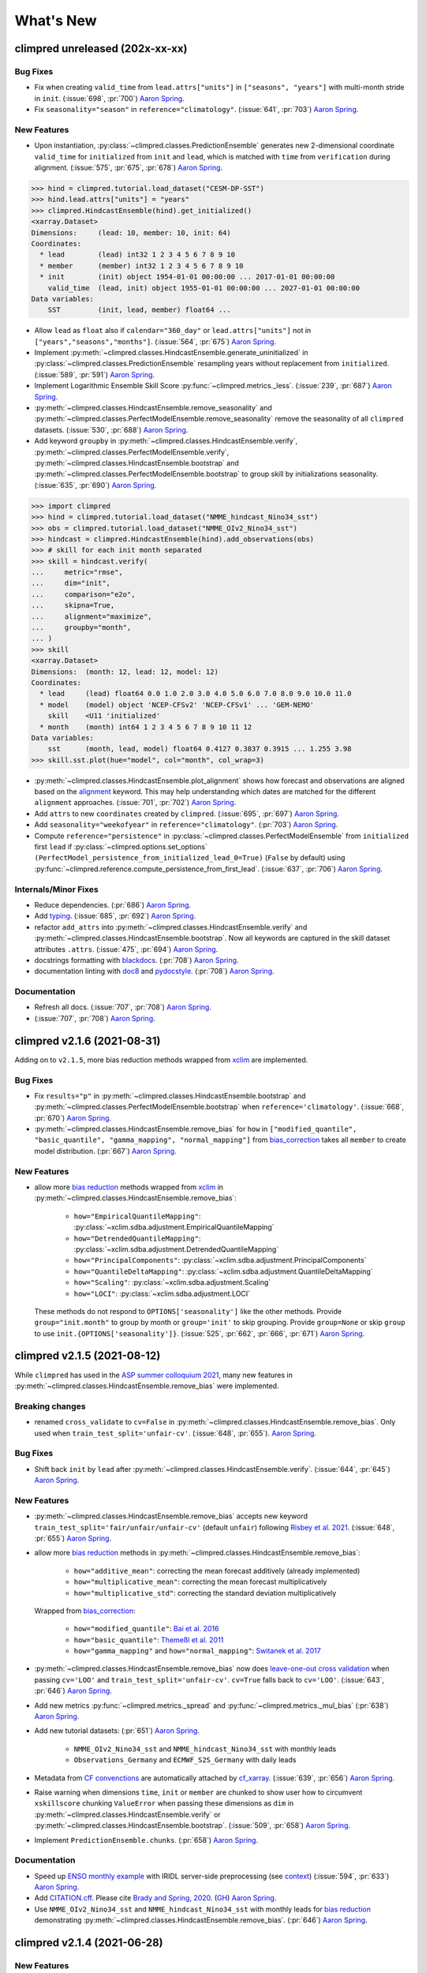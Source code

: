 ==========
What's New
==========


.. ipython:: python
    :suppress:

    import climpred
    from climpred import HindcastEnsemble
    import matplotlib as mpl

    mpl.rcdefaults()
    mpl.use("Agg")
    # cut border when saving (for maps)
    mpl.rcParams["savefig.bbox"] = "tight"


climpred unreleased (202x-xx-xx)
================================

Bug Fixes
---------
- Fix when creating ``valid_time`` from ``lead.attrs["units"]`` in
  ``["seasons", "years"]`` with multi-month stride in ``init``.
  (:issue:`698`, :pr:`700`) `Aaron Spring`_.
- Fix ``seasonality="season"`` in ``reference="climatology"``.
  (:issue:`641`, :pr:`703`) `Aaron Spring`_.

New Features
------------
- Upon instantiation, :py:class:`~climpred.classes.PredictionEnsemble` generates new
  2-dimensional coordinate ``valid_time`` for ``initialized`` from ``init`` and
  ``lead``, which is matched with ``time`` from ``verification`` during alignment.
  (:issue:`575`, :pr:`675`, :pr:`678`) `Aaron Spring`_.

.. :: python

>>> hind = climpred.tutorial.load_dataset("CESM-DP-SST")
>>> hind.lead.attrs["units"] = "years"
>>> climpred.HindcastEnsemble(hind).get_initialized()
<xarray.Dataset>
Dimensions:     (lead: 10, member: 10, init: 64)
Coordinates:
  * lead        (lead) int32 1 2 3 4 5 6 7 8 9 10
  * member      (member) int32 1 2 3 4 5 6 7 8 9 10
  * init        (init) object 1954-01-01 00:00:00 ... 2017-01-01 00:00:00
    valid_time  (lead, init) object 1955-01-01 00:00:00 ... 2027-01-01 00:00:00
Data variables:
    SST         (init, lead, member) float64 ...

- Allow ``lead`` as ``float`` also if ``calendar="360_day"`` or ``lead.attrs["units"]``
  not in ``["years","seasons","months"]``. (:issue:`564`, :pr:`675`) `Aaron Spring`_.
- Implement :py:meth:`~climpred.classes.HindcastEnsemble.generate_uninitialized` in
  :py:class:`~climpred.classes.PredictionEnsemble` resampling years without replacement
  from ``initialized``. (:issue:`589`, :pr:`591`) `Aaron Spring`_.
- Implement Logarithmic Ensemble Skill Score :py:func:`~climpred.metrics._less`.
  (:issue:`239`, :pr:`687`) `Aaron Spring`_.
- :py:meth:`~climpred.classes.HindcastEnsemble.remove_seasonality` and
  :py:meth:`~climpred.classes.PerfectModelEnsemble.remove_seasonality` remove the
  seasonality of all ``climpred`` datasets. (:issue:`530`, :pr:`688`) `Aaron Spring`_.
- Add keyword ``groupby`` in :py:meth:`~climpred.classes.HindcastEnsemble.verify`,
  :py:meth:`~climpred.classes.PerfectModelEnsemble.verify`,
  :py:meth:`~climpred.classes.HindcastEnsemble.bootstrap` and
  :py:meth:`~climpred.classes.PerfectModelEnsemble.bootstrap` to group skill by
  initializations seasonality. (:issue:`635`, :pr:`690`) `Aaron Spring`_.


.. :: python

>>> import climpred
>>> hind = climpred.tutorial.load_dataset("NMME_hindcast_Nino34_sst")
>>> obs = climpred.tutorial.load_dataset("NMME_OIv2_Nino34_sst")
>>> hindcast = climpred.HindcastEnsemble(hind).add_observations(obs)
>>> # skill for each init month separated
>>> skill = hindcast.verify(
...     metric="rmse",
...     dim="init",
...     comparison="e2o",
...     skipna=True,
...     alignment="maximize",
...     groupby="month",
... )
>>> skill
<xarray.Dataset>
Dimensions:  (month: 12, lead: 12, model: 12)
Coordinates:
  * lead     (lead) float64 0.0 1.0 2.0 3.0 4.0 5.0 6.0 7.0 8.0 9.0 10.0 11.0
  * model    (model) object 'NCEP-CFSv2' 'NCEP-CFSv1' ... 'GEM-NEMO'
    skill    <U11 'initialized'
  * month    (month) int64 1 2 3 4 5 6 7 8 9 10 11 12
Data variables:
    sst      (month, lead, model) float64 0.4127 0.3837 0.3915 ... 1.255 3.98
>>> skill.sst.plot(hue="model", col="month", col_wrap=3)

- :py:meth:`~climpred.classes.HindcastEnsemble.plot_alignment` shows how forecast and
  observations are aligned based on the `alignment <alignment.html>`_ keyword.
  This may help understanding which dates are matched for the different ``alignment``
  approaches. (:issue:`701`, :pr:`702`) `Aaron Spring`_.

  .. ipython:: python
      :okwarning:

      from climpred.tutorial import load_dataset

      hindcast = climpred.HindcastEnsemble(
          load_dataset("CESM-DP-SST")
      ).add_observations(load_dataset("ERSST"))
      @savefig plotting_MEOW.png width=100%
      hindcast.plot_alignment(edgecolor="w")

- Add ``attrs`` to new ``coordinates`` created by ``climpred``.
  (:issue:`695`, :pr:`697`) `Aaron Spring`_.
- Add ``seasonality="weekofyear"`` in ``reference="climatology"``.
  (:pr:`703`) `Aaron Spring`_.
- Compute ``reference="persistence"`` in
  :py:class:`~climpred.classes.PerfectModelEnsemble` from ``initialized`` first ``lead``
  if :py:class:`~climpred.options.set_options`
  ``(PerfectModel_persistence_from_initialized_lead_0=True)`` (``False`` by default)
  using :py:func:`~climpred.reference.compute_persistence_from_first_lead`.
  (:issue:`637`, :pr:`706`) `Aaron Spring`_.


Internals/Minor Fixes
---------------------
- Reduce dependencies. (:pr:`686`) `Aaron Spring`_.
- Add `typing <https://docs.python.org/3/library/typing.html>`_.
  (:issue:`685`, :pr:`692`) `Aaron Spring`_.
- refactor ``add_attrs`` into :py:meth:`~climpred.classes.HindcastEnsemble.verify` and
  :py:meth:`~climpred.classes.HindcastEnsemble.bootstrap`. Now all keywords are
  captured in the skill dataset attributes ``.attrs``.
  (:issue:`475`, :pr:`694`) `Aaron Spring`_.
- docstrings formatting with `blackdocs <https://github.com/keewis/blackdoc>`_.
  (:pr:`708`) `Aaron Spring`_.
- documentation linting with `doc8 <https://github.com/PyCQA/doc8>`_ and
  `pydocstyle <http://www.pydocstyle.org/en/stable/usage.html>`_.
  (:pr:`708`) `Aaron Spring`_.

Documentation
-------------
- Refresh all docs. (:issue:`707`, :pr:`708`) `Aaron Spring`_.
- (:issue:`707`, :pr:`708`) `Aaron Spring`_.


climpred v2.1.6 (2021-08-31)
============================

Adding on to ``v2.1.5``, more bias reduction methods wrapped from
`xclim <https://xclim.readthedocs.io/en/latest/sdba.html>`__
are implemented.

Bug Fixes
---------
- Fix ``results="p"`` in :py:meth:`~climpred.classes.HindcastEnsemble.bootstrap` and
  :py:meth:`~climpred.classes.PerfectModelEnsemble.bootstrap` when
  ``reference='climatology'``.
  (:issue:`668`, :pr:`670`) `Aaron Spring`_.
- :py:meth:`~climpred.classes.HindcastEnsemble.remove_bias` for ``how`` in
  ``["modified_quantile", "basic_quantile", "gamma_mapping", "normal_mapping"]``
  from `bias_correction <https://github.com/pankajkarman/bias_correction>`__
  takes all ``member`` to create model distribution. (:pr:`667`) `Aaron Spring`_.

New Features
------------
- allow more `bias reduction <bias_removal.html>`_ methods wrapped from
  `xclim <https://xclim.readthedocs.io/en/stable/sdba_api.html>`__ in
  :py:meth:`~climpred.classes.HindcastEnsemble.remove_bias`:

    * ``how="EmpiricalQuantileMapping"``:
      :py:class:`~xclim.sdba.adjustment.EmpiricalQuantileMapping`
    * ``how="DetrendedQuantileMapping"``:
      :py:class:`~xclim.sdba.adjustment.DetrendedQuantileMapping`
    * ``how="PrincipalComponents"``:
      :py:class:`~xclim.sdba.adjustment.PrincipalComponents`
    * ``how="QuantileDeltaMapping"``:
      :py:class:`~xclim.sdba.adjustment.QuantileDeltaMapping`
    * ``how="Scaling"``: :py:class:`~xclim.sdba.adjustment.Scaling`
    * ``how="LOCI"``: :py:class:`~xclim.sdba.adjustment.LOCI`

  These methods do not respond to ``OPTIONS['seasonality']`` like the other methods.
  Provide ``group="init.month"`` to group by month or ``group='init'`` to skip grouping.
  Provide ``group=None`` or skip ``group`` to use ``init.{OPTIONS['seasonality']}``.
  (:issue:`525`, :pr:`662`, :pr:`666`, :pr:`671`) `Aaron Spring`_.


climpred v2.1.5 (2021-08-12)
============================

While ``climpred`` has used in the
`ASP summer colloquium 2021 <https://asp.ucar.edu/asp-colloquia>`_,
many new features in :py:meth:`~climpred.classes.HindcastEnsemble.remove_bias` were
implemented.

Breaking changes
----------------
- renamed ``cross_validate`` to ``cv=False`` in
  :py:meth:`~climpred.classes.HindcastEnsemble.remove_bias`.
  Only used when ``train_test_split='unfair-cv'``.
  (:issue:`648`, :pr:`655`). `Aaron Spring`_.

Bug Fixes
---------
- Shift back ``init`` by ``lead`` after
  :py:meth:`~climpred.classes.HindcastEnsemble.verify`.
  (:issue:`644`, :pr:`645`) `Aaron Spring`_.

New Features
------------
- :py:meth:`~climpred.classes.HindcastEnsemble.remove_bias` accepts new keyword
  ``train_test_split='fair/unfair/unfair-cv'`` (default ``unfair``) following
  `Risbey et al. 2021 <http://www.nature.com/articles/s41467-021-23771-z>`_.
  (:issue:`648`, :pr:`655`) `Aaron Spring`_.
- allow more `bias reduction <bias_removal.html>`_ methods in
  :py:meth:`~climpred.classes.HindcastEnsemble.remove_bias`:

    * ``how="additive_mean"``: correcting the mean forecast additively
      (already implemented)
    * ``how="multiplicative_mean"``: correcting the mean forecast multiplicatively
    * ``how="multiplicative_std"``: correcting the standard deviation multiplicatively

  Wrapped from `bias_correction <https://github.com/pankajkarman/bias_correction/blob/master/bias_correction.py>`__:

    * ``how="modified_quantile"``: `Bai et al. 2016 <https://www.sciencedirect.com/science/article/abs/pii/S0034425716302000?via%3Dihub>`_
    * ``how="basic_quantile"``: `Themeßl et al. 2011 <https://rmets.onlinelibrary.wiley.com/doi/pdf/10.1002/joc.2168>`_
    * ``how="gamma_mapping"`` and ``how="normal_mapping"``: `Switanek et al. 2017 <https://www.hydrol-earth-syst-sci.net/21/2649/2017/>`_

- :py:meth:`~climpred.classes.HindcastEnsemble.remove_bias` now does
  `leave-one-out cross validation <https://scikit-learn.org/stable/modules/generated/sklearn.model_selection.LeaveOneOut.html>`_
  when passing ``cv='LOO'`` and ``train_test_split='unfair-cv'``.
  ``cv=True`` falls  back to ``cv='LOO'``. (:issue:`643`, :pr:`646`) `Aaron Spring`_.
- Add new metrics :py:func:`~climpred.metrics._spread` and
  :py:func:`~climpred.metrics._mul_bias` (:pr:`638`) `Aaron Spring`_.
- Add new tutorial datasets: (:pr:`651`) `Aaron Spring`_.

    * ``NMME_OIv2_Nino34_sst`` and ``NMME_hindcast_Nino34_sst`` with monthly leads
    * ``Observations_Germany`` and ``ECMWF_S2S_Germany`` with daily leads

- Metadata from `CF convenctions <http://cfconventions.org/Data/cf-conventions/cf-conventions-1.8/cf-conventions.html>`_
  are automatically attached by
  `cf_xarray <https://cf-xarray.readthedocs.io/en/latest/generated/xarray.DataArray.cf.add_canonical_attributes.html#xarray.DataArray.cf.add_canonical_attributes>`_.
  (:issue:`639`, :pr:`656`) `Aaron Spring`_.
- Raise warning when dimensions ``time``, ``init`` or ``member`` are chunked to show
  user how to circumvent ``xskillscore`` chunking ``ValueError`` when passing these
  dimensions as ``dim`` in :py:meth:`~climpred.classes.HindcastEnsemble.verify` or
  :py:meth:`~climpred.classes.HindcastEnsemble.bootstrap`.
  (:issue:`509`, :pr:`658`) `Aaron Spring`_.
- Implement ``PredictionEnsemble.chunks``. (:pr:`658`) `Aaron Spring`_.


Documentation
-------------
- Speed up `ENSO monthly example <examples/monseas/monthly-enso-subx-example.ipynb>`_
  with IRIDL server-side preprocessing
  (see `context <https://twitter.com/realaaronspring/status/1406980080883150848?s=21>`_)
  (:issue:`594`, :pr:`633`) `Aaron Spring`_.
- Add `CITATION.cff <https://github.com/pangeo-data/climpred/blob/main/CITATION.cff>`_.
  Please cite
  `Brady and Spring, 2020 <https://joss.theoj.org/papers/10.21105/joss.02781>`_.
  (`GH <https://github.com/pangeo-data/climpred/commit/eceb3f46d78c7dd8eb25243b2e0b673ddd78a4b2>`_) `Aaron Spring`_.
- Use ``NMME_OIv2_Nino34_sst`` and ``NMME_hindcast_Nino34_sst`` with monthly leads for
  `bias reduction <bias_removal.html>`_ demonstrating
  :py:meth:`~climpred.classes.HindcastEnsemble.remove_bias`.
  (:pr:`646`) `Aaron Spring`_.


climpred v2.1.4 (2021-06-28)
============================

New Features
------------
- Allow ``hours``, ``minutes`` and ``seconds`` as ``lead.attrs['units']``.
  (:issue:`404`, :pr:`603`) `Aaron Spring`_.
- Allow to set ``seasonality`` via :py:class:`~climpred.options.set_options` to specify
  how to group in ``verify(reference='climatology'`` or in
  :py:meth:`~climpred.classes.HindcastEnsemble.remove_bias`.
  (:issue:`529`, :pr:`593`, :pr:`603`) `Aaron Spring`_.
- Allow ``weekofyear`` via ``datetime`` in
  :py:meth:`~climpred.classes.HindcastEnsemble.remove_bias`, but not yet implemented in
  ``verify(reference='climatology')``. (:issue:`529`, :pr:`603`) `Aaron Spring`_.
- Allow more dimensions in ``initialized`` than in ``observations``. This is particular
  useful if you have forecasts from multiple models (in a ``model`` dimension) and want
  to verify against the same observations.
  (:issue:`129`, :issue:`528`, :pr:`619`) `Aaron Spring`_.
- Automatically rename dimensions to ``CLIMPRED_ENSEMBLE_DIMS``
  [``"init"``, ``"member"``, ``"lead"``] if CF standard_names in coordinate attributes
  match: (:issue:`613`, :pr:`622`) `Aaron Spring`_.

    * ``"init"``: ``"forecast_reference_time"``
    * ``"member"``: ``"realization"``
    * ``"lead"``: ``"forecast_period"``
- If ``lead`` coordinate is ``pd.Timedelta``,
  :py:class:`~climpred.classes.PredictionEnsemble` converts ``lead`` coordinate upon
  instantiation to integer ``lead`` and corresponding ``lead.attrs["units"]``.
  (:issue:`606`, :pr:`627`) `Aaron Spring`_.
- Require ``xskillscore >= 0.0.20``.
  :py:func:`~climpred.metrics._rps` now works with different ``category_edges``
  for observations and forecasts, see
  `daily ECMWF example <examples/subseasonal/daily-S2S-ECMWF.html#biweekly-aggregates>`_.
  (:issue:`629`, :pr:`630`) `Aaron Spring`_.
- Set options ``warn_for_failed_PredictionEnsemble_xr_call``,
  ``warn_for_rename_to_climpred_dims``, ``warn_for_init_coords_int_to_annual``,
  ``climpred_warnings`` via :py:class:`~climpred.options.set_options`.
  (:issue:`628`, :pr:`631`) `Aaron Spring`_.
- :py:class:`~climpred.classes.PredictionEnsemble` acts like
  :py:class:`~xarray.Dataset` and understands ``data_vars``, ``dims``, ``sizes``,
  ``coords``, ``nbytes``, ``equals``, ``identical``, ``__iter__``, ``__len__``,
  ``__contains__``, ``__delitem__``. (:issue:`568`, :pr:`632`) `Aaron Spring`_.


Documentation
-------------
- Add `documentation page about publicly available initialized datasets and
  corresponding `climpred` examples <initialized-datasets.html>`_.
  (:issue:`510`, :issue:`561`, :pr:`600`) `Aaron Spring`_.
- Add `GEFS example <examples/NWP/NWP_GEFS_6h_forecasts.html>`_ for numerical weather
  prediction. (:issue:`602`, :pr:`603`) `Aaron Spring`_.
- Add subseasonal `daily ECMWF example <examples/subseasonal/daily-S2S-ECMWF.html>`__
  using `climetlab <https://github.com/ecmwf-lab/climetlab-s2s-ai-challenge>`_ to access
  hindcasts from ECMWF cloud.  (:issue:`587`, :pr:`603`) `Aaron Spring`_.
- Add subseasonal `daily S2S example <examples/subseasonal/daily-S2S-IRIDL.html>`_
  accessing `S2S <http://s2sprediction.net/>`_ output on
  `IRIDL <https://iridl.ldeo.columbia.edu/SOURCES/.ECMWF/.S2S/>`_ with a cookie and
  working with "on-the-fly" reforecasts with ``hdate`` dimension.
  (:issue:`588`, :pr:`593`) `Aaron Spring`_.
- Added example `climpred on GPU <examples/misc/climpred_gpu.ipynb>`_. Running
  :py:meth:`~climpred.classes.PerfectModelEnsemble.verify` on GPU with `cupy-xarray
  <https://github.com/xarray-contrib/cupy-xarray>`_ finishes 10x faster.
  (:issue:`592`, :pr:`607`) `Aaron Spring`_.
- How to work with biweekly aggregates in ``climpred``, see
  `daily ECMWF example <examples/subseasonal/daily-S2S-ECMWF.html#biweekly-aggregates>`__.
  (:issue:`625`, :pr:`630`) `Aaron Spring`_.


Internals/Minor Fixes
---------------------
- Add weekly upstream CI, which raises issues for failures. Adapted from ``xarray``.
  Manually trigger by ``git commit -m '[test-upstream]'``. Skip climpred_testing CI by
  ``git commit -m '[skip-ci]'``
  (:issue:`518`, :pr:`596`) `Aaron Spring`_.


climpred v2.1.3 (2021-03-23)
============================

Breaking changes
----------------

New Features
------------
- :py:meth:`~climpred.classes.HindcastEnsemble.verify`,
  :py:meth:`~climpred.classes.PerfectModelEnsemble.verify`,
  :py:meth:`~climpred.classes.HindcastEnsemble.bootstrap` and
  :py:meth:`~climpred.classes.PerfectModelEnsemble.bootstrap`
  accept reference ``climatology``. Furthermore, reference ``persistence`` also allows
  probabilistic metrics (:issue:`202`, :issue:`565`, :pr:`566`) `Aaron Spring`_.
- Added new metric  :py:class:`~climpred.metrics._roc` Receiver Operating
  Characteristic as ``metric='roc'``. (:pr:`566`) `Aaron Spring`_.

Bug fixes
---------
- :py:meth:`~climpred.classes.HindcastEnsemble.verify` and
  :py:meth:`~climpred.classes.HindcastEnsemble.bootstrap` accept ``dim`` as ``list``,
  ``set``, ``tuple`` or ``str`` (:issue:`519`, :pr:`558`) `Aaron Spring`_.
- :py:meth:`~climpred.classes.PredictionEnsemble.map` now does not fail silently when
  applying a function to all ``xr.Datasets`` of
  :py:class:`~climpred.classes.PredictionEnsemble`. Instead, ``UserWarning``s are
  raised. Furthermore, ``PredictionEnsemble.map(func, *args, **kwargs)``
  applies only function to Datasets with matching dims if ``dim="dim0_or_dim1"`` is
  passed as ``**kwargs``. (:issue:`417`, :issue:`437`, :pr:`552`) `Aaron Spring`_.
- :py:class:`~climpred.metrics._rpc` was fixed in ``xskillscore>=0.0.19`` and hence is
  not falsely limited to 1 anymore (:issue:`562`, :pr:`566`) `Aaron Spring`_.

Internals/Minor Fixes
---------------------
- Docstrings are now tested in GitHub actions continuous integration.
  (:issue:`545`, :pr:`560`) `Aaron Spring`_.
- Github actions now cancels previous commits, instead of running the full
  testing suite on every single commit. (:pr:`560`) `Aaron Spring`_.
- :py:meth:`~climpred.classes.PerfectModelEnsemble.verify` does not add
  climpred attributes to skill by default anymore.
  (:pr:`560`) `Aaron Spring`_.
- Drop ``python==3.6`` support. (:pr:`573`) `Aaron Spring`_.
- Notebooks are now linted with
  `nb_black <https://github.com/dnanhkhoa/nb_black>`_ using
  ``%load_ext nb_black`` or ``%load_ext lab_black`` for
  `Jupyter <https://jupyter.org>`_ notebooks and
  `Jupyter <https://jupyter.org>`_ lab.
  (:issue:`526`, :pr:`572`) `Aaron Spring`_.
- Reduce dependencies to install climpred.
  (:issue:`454`, :pr:`572`) `Aaron Spring`_.
- Examples from documentation available via `Binder <https://mybinder.org/v2/gh/pangeo-data/climpred/master?urlpath=lab%2Ftree%2Fdocs%2Fsource%2Fquick-start.ipynb>`_.
  Find further examples in the ``examples`` folder.
  (:issue:`549`, :pr:`578`) `Aaron Spring`_.
- Rename branch ``master`` to ``main``. (:pr:`579`) `Aaron Spring`_.


climpred v2.1.2 (2021-01-22)
============================

This release is the fixed version for our Journal of Open Source Software (JOSS)
article about ``climpred``, see `review
<https://github.com/openjournals/joss-reviews/issues/2781>`_.

New Features
------------
- Function to calculate predictability horizon
  :py:func:`~climpred.predictability_horizon.predictability_horizon` based on condition.
  (:issue:`46`, :pr:`521`) `Aaron Spring`_.

Bug fixes
---------
- :py:meth:`~climpred.classes.PredictionEnsemble.smooth` now carries ``lead.attrs``
  (:issue:`527`, pr:`521`) `Aaron Spring`_.
- :py:meth:`~climpred.classes.PerfectModelEnsemble.verify` now works with ``references``
  also for geospatial inputs, which returned ``NaN`` before.
  (:issue:`522`, pr:`521`) `Aaron Spring`_.
- :py:meth:`~climpred.classes.PredictionEnsemble.plot` now shifts composite lead
  frequencies like ``days``, ``pentads``, ``seasons`` correctly.
  (:issue:`532`, :pr:`533`) `Aaron Spring`_.
- Adapt to ``xesmf>=0.5.2`` for spatial xesmf smoothing. (:issue:`543`, :pr:`548`)
  `Aaron Spring`_.
- :py:meth:`~climpred.classes.HindcastEnsemble.remove_bias` now carries attributes.
  (:issue:`531`, :pr:`551`) `Aaron Spring`_.


climpred v2.1.1 (2020-10-13)
============================

Breaking changes
----------------

This version introduces a lot of breaking changes. We are trying to overhaul
``climpred`` to have an intuitive API that also forces users to think about methodology
choices when running functions. The main breaking changes we introduced are for
:py:meth:`~climpred.classes.HindcastEnsemble.verify` and
:py:meth:`~climpred.classes.PerfectModelEnsemble.verify`. Now, instead of assuming
defaults for most keywords, we require the user to define ``metric``, ``comparison``,
``dim``, and ``alignment`` (for hindcast systems). We also require users to designate
the number of ``iterations`` for bootstrapping.

- User now has to designate number of iterations with ``iterations=...`` in
  :py:meth:`~climpred.classes.HindcastEnsemble.bootstrap` (:issue:`384`, :pr:`436`)
  `Aaron Spring`_ and `Riley X. Brady`_.
- Make ``metric``, ``comparison``, ``dim``, and ``alignment`` required (previous default
  ``None``) arguments for :py:meth:`~climpred.classes.HindcastEnsemble.verify`
  (:issue:`384`, :pr:`436`) `Aaron Spring`_ and `Riley X. Brady`_.
- Metric :py:class:`~climpred.metrics._brier_score` and
  :py:func:`~climpred.metrics._threshold_brier_score` now requires callable keyword
  argument ``logical`` instead of ``func`` (:pr:`388`) `Aaron Spring`_.
- :py:meth:`~climpred.classes.HindcastEnsemble.verify` does not correct ``dim``
  automatically to ``member`` for probabilistic metrics.
  (:issue:`282`, :pr:`407`) `Aaron Spring`_.
- Users can no longer add multiple observations to
  :py:class:`~climpred.classes.HindcastEnsemble`. This will make current and future
  development much easier on maintainers (:issue:`429`, :pr:`453`) `Riley X. Brady`_.
- Standardize the names of the output coordinates for
  :py:meth:`~climpred.classes.PredictionEnsemble.verify` and
  :py:meth:`~climpred.classes.PredictionEnsemble.bootstrap` to ``initialized``,
  ``uninitialized``, and ``persistence``. ``initialized`` showcases the metric result
  after comparing the initialized ensemble to the verification data; ``uninitialized``
  when comparing the uninitialized (historical) ensemble to the verification data;
  ``persistence`` is the evaluation of the persistence forecast
  (:issue:`460`, :pr:`478`, :issue:`476`, :pr:`480`) `Aaron Spring`_.
- ``reference`` keyword in :py:meth:`~climpred.classes.HindcastEnsemble.verify` should
  be choosen from [``uninitialized``, ``persistence``]. ``historical`` no longer works.
  (:issue:`460`, :pr:`478`, :issue:`476`, :pr:`480`) `Aaron Spring`_.
- :py:meth:`~climpred.classes.HindcastEnsemble.verify` returns no ``skill`` dimension
  if ``reference=None``  (:pr:`480`) `Aaron Spring`_.
- ``comparison`` is not applied to uninitialized skill in
  :py:meth:`~climpred.classes.HindcastEnsemble.bootstrap`.
  (:issue:`352`, :pr:`418`) `Aaron Spring`_.

New Features
------------

This release is accompanied by a bunch of new features. Math operations can now be used
with our :py:class:`~climpred.classes.PredictionEnsemble` objects and their variables
can be sub-selected. Users can now quick plot time series forecasts with these objects.
Bootstrapping is available for :py:class:`~climpred.classes.HindcastEnsemble`. Spatial
dimensions can be passed to metrics to do things like pattern correlation. New metrics
have been implemented based on Contingency tables. We now include an early version
of bias removal for :py:class:`~climpred.classes.HindcastEnsemble`.

- Use math operations like ``+-*/`` with :py:class:`~climpred.classes.HindcastEnsemble`
  and :py:class:`~climpred.classes.PerfectModelEnsemble`. See
  `demo <prediction-ensemble-object.html>`_
  Arithmetic-Operations-with-PredictionEnsemble-Objects. (:pr:`377`) `Aaron Spring`_.
- Subselect data variables from :py:class:`~climpred.classes.PerfectModelEnsemble` as
  from :py:class:`~xarray.Dataset`:
  ``PredictionEnsemble[["var1", "var3"]]`` (:pr:`409`) `Aaron Spring`_.
- Plot all datasets in :py:class:`~climpred.classes.HindcastEnsemble` or
  :py:class:`~climpred.classes.PerfectModelEnsemble` by
  :py:meth:`~climpred.classes.PredictionEnsemble.plot` if no other spatial dimensions
  are present. (:pr:`383`) `Aaron Spring`_.
- Bootstrapping now available for :py:class:`~climpred.classes.HindcastEnsemble` as
  :py:meth:`~climpred.classes.HindcastEnsemble.bootstrap`, which is analogous to
  the :py:class:`~climpred.classes.PerfectModelEnsemble` method.
  (:issue:`257`, :pr:`418`) `Aaron Spring`_.
- :py:meth:`~climpred.classes.HindcastEnsemble.verify` allows all dimensions from
  ``initialized`` ensemble as ``dim``. This allows e.g. spatial dimensions to be used
  for pattern correlation. Make sure to use ``skipna=True`` when using spatial
  dimensions and output has NaNs (in the case of land, for instance).
  (:issue:`282`, :pr:`407`) `Aaron Spring`_.
- Allow binary forecasts at when calling
  :py:meth:`~climpred.classes.HindcastEnsemble.verify`,
  rather than needing to supply binary results beforehand. In other words,
  ``hindcast.verify(metric='bs', comparison='m2o', dim='member', logical=logical)``
  is now the same as
  ``hindcast.map(logical).verify(metric='brier_score', comparison='m2o', dim='member'``.
  (:pr:`431`) `Aaron Spring`_.
- Check ``calendar`` types when using
  :py:meth:`~climpred.classes.HindcastEnsemble.add_observations`,
  :py:meth:`~climpred.classes.HindcastEnsemble.add_uninitialized`,
  :py:meth:`~climpred.classes.PerfectModelEnsemble.add_control` to ensure that the
  verification data calendars match that of the initialized ensemble.
  (:issue:`300`, :pr:`452`, :issue:`422`, :pr:`462`)
  `Riley X. Brady`_ and `Aaron Spring`_.
- Implement new metrics which have been ported over from
  https://github.com/csiro-dcfp/doppyo/ to ``xskillscore`` by `Dougie Squire`_.
  (:pr:`439`, :pr:`456`) `Aaron Spring`_

    * rank histogram :py:func:`~climpred.metrics._rank_histogram`
    * discrimination :py:func:`~climpred.metrics._discrimination`
    * reliability :py:func:`~climpred.metrics._reliability`
    * ranked probability score :py:func:`~climpred.metrics._rps`
    * contingency table and related scores :py:func:`~climpred.metrics._contingency`

- Perfect Model :py:meth:`~climpred.classes.PerfectModelEnsemble.verify`
  no longer requires ``control`` in :py:class:`~climpred.classes.PerfectModelEnsemble`.
  It is only required when ``reference=['persistence']``. (:pr:`461`) `Aaron Spring`_.
- Implemented bias removal
  :py:class:`~climpred.classes.HindcastEnsemble.remove_bias`.
  ``remove_bias(how='mean')`` removes the mean bias of initialized hindcasts with
  respect to observations. See `example <bias_removal.html>`__.
  (:pr:`389`, :pr:`443`, :pr:`459`) `Aaron Spring`_ and `Riley X. Brady`_.

Deprecated
----------

- ``spatial_smoothing_xrcoarsen`` no longer used for spatial smoothing.
  (:pr:`391`) `Aaron Spring`_.
- ``compute_metric``, ``compute_uninitialized`` and ``compute_persistence`` no longer
  in use for :py:class:`~climpred.classes.PerfectModelEnsemble` in favor of
  :py:meth:`~climpred.classes.PerfectModelEnsemble.verify` with the ``reference``
  keyword instead.
  (:pr:`436`, :issue:`468`, :pr:`472`) `Aaron Spring`_ and `Riley X. Brady`_.
- ``'historical'`` no longer a valid choice for ``reference``. Use ``'uninitialized'``
  instead. (:pr:`478`) `Aaron Spring`_.

Bug Fixes
---------

- :py:meth:`~climpred.classes.PredictionEnsemble.verify` and
  :py:meth:`~climpred.classes.PredictionEnsemble.bootstrap` now accept
  ``metric_kwargs``. (:pr:`387`) `Aaron Spring`_.
- :py:meth:`~climpred.classes.PerfectModelEnsemble.verify` now accepts
  ``'uninitialized'`` as a reference. (:pr:`395`) `Riley X. Brady`_.
- Spatial and temporal smoothing :py:meth:`~climpred.classes.PredictionEnsemble.smooth`
  now work as expected and rename time dimensions after
  :py:meth:`~climpred.classes.PredictionEnsembleEnsemble.verify`.
  (:pr:`391`) `Aaron Spring`_.
- ``PredictionEnsemble.verify(comparison='m2o', references=['uninitialized',
  'persistence']`` does not fail anymore. (:issue:`385`, :pr:`400`) `Aaron Spring`_.
- Remove bias using ``dayofyear`` in
  :py:meth:`~climpred.classes.HindcastEnsemble.reduce_bias`.
  (:pr:`443`) `Aaron Spring`_.
- ``climpred`` works with ``dask=>2.28``. (:issue:`479`, :pr:`482`) `Aaron Spring`_.

Documentation
-------------
- Updates ``climpred`` tagline to "Verification of weather and climate forecasts."
  (:pr:`420`) `Riley X. Brady`_.
- Adds section on how to use arithmetic with
  :py:class:`~climpred.classes.HindcastEnsemble`.
  (:pr:`378`) `Riley X. Brady`_.
- Add docs section for similar open-source forecasting packages.
  (:pr:`432`) `Riley X. Brady`_.
- Add all metrics to main API in addition to metrics page.
  (:pr:`438`) `Riley X. Brady`_.
- Add page on bias removal `Aaron Spring`_.

Internals/Minor Fixes
---------------------
- :py:meth:`~climpred.classes.PredictionEnsemble.verify` replaces deprecated
  ``PerfectModelEnsemble.compute_metric()`` and accepts ``reference`` as keyword.
  (:pr:`387`) `Aaron Spring`_.
- Cleared out unnecessary statistics functions from ``climpred`` and migrated them to
  ``esmtools``. Add ``esmtools`` as a required package. (:pr:`395`) `Riley X. Brady`_.
- Remove fixed pandas dependency from ``pandas=0.25`` to stable ``pandas``.
  (:issue:`402`, :pr:`403`) `Aaron Spring`_.
- ``dim`` is expected to be a list of strings in
  :py:func:`~climpred.prediction.compute_perfect_model` and
  :py:func:`~climpred.prediction.compute_hindcast`.
  (:issue:`282`, :pr:`407`) `Aaron Spring`_.
- Update ``cartopy`` requirement to 0.0.18 or greater to release lock on
  ``matplotlib`` version. Update ``xskillscore`` requirement to 0.0.18 to
  cooperate with new ``xarray`` version. (:pr:`451`, :pr:`449`)
  `Riley X. Brady`_
- Switch from Travis CI and Coveralls to Github Actions and CodeCov.
  (:pr:`471`) `Riley X. Brady`_
- Assertion functions added for :py:class:`~climpred.classes.PerfectModelEnsemble`:
  :py:func:`~climpred.testing.assert_PredictionEnsemble`. (:pr:`391`) `Aaron Spring`_.
- Test all metrics against synthetic data. (:pr:`388`) `Aaron Spring`_.


climpred v2.1.0 (2020-06-08)
============================

Breaking Changes
----------------

- Keyword ``bootstrap`` has been replaced with ``iterations``. We feel that this more
  accurately describes the argument, since "bootstrap" is really the process as a whole.
  (:pr:`354`) `Aaron Spring`_.

New Features
------------

- :py:class:`~climpred.classes.HindcastEnsemble` and
  :py:class:`~climpred.classes.PerfectModelEnsemble` now use an HTML representation,
  following the more recent versions of ``xarray``. (:pr:`371`) `Aaron Spring`_.
- ``HindcastEnsemble.verify()`` now takes ``reference=...`` keyword. Current options are
  ``'persistence'`` for a persistence forecast of the observations and
  ``'uninitialized'`` for an uninitialized/historical reference, such as an
  uninitialized/forced run. (:pr:`341`) `Riley X. Brady`_.
- We now only enforce a union of the initialization dates with observations if
  ``reference='persistence'`` for :py:class:`~climpred.classes.HindcastEnsemble`.
  This is to ensure that the same set of initializations is used by the observations to
  construct a persistence forecast. (:pr:`341`) `Riley X. Brady`_.
- :py:func:`~climpred.prediction.compute_perfect_model` now accepts initialization
  (``init``) as ``cftime`` and ``int``. ``cftime`` is now implemented into the
  bootstrap uninitialized functions for the perfect model configuration.
  (:pr:`332`) `Aaron Spring`_.
- New explicit keywords in bootstrap functions for ``resampling_dim`` and
  ``reference_compute`` (:pr:`320`) `Aaron Spring`_.
- Logging now included for ``compute_hindcast`` which displays the ``inits`` and
  verification dates used at each lead (:pr:`324`) `Aaron Spring`_,
  (:pr:`338`) `Riley X. Brady`_. See (`logging <alignment.html#Logging>`__).
- New explicit keywords added for ``alignment`` of verification dates and
  initializations. (:pr:`324`) `Aaron Spring`_. See (`alignment <alignment.html>`__)

    * ``'maximize'``: Maximize the degrees of freedom by slicing ``hind`` and
      ``verif`` to a common time frame at each lead. (:pr:`338`) `Riley X. Brady`_.
    * ``'same_inits'``: slice to a common init frame prior to computing
      metric. This philosophy follows the thought that each lead should be
      based on the same set of initializations. (:pr:`328`) `Riley X. Brady`_.
    * ``'same_verifs'``: slice to a common/consistent verification time frame prior
      to computing metric. This philosophy follows the thought that each lead
      should be based on the same set of verification dates. (:pr:`331`)
      `Riley X. Brady`_.

Performance
-----------

The major change for this release is a dramatic speedup in bootstrapping functions, led
by `Aaron Spring`_. We focused on scalability with ``dask`` and found many places we
could compute skill simultaneously over all bootstrapped ensemble members rather than
at each iteration.

- Bootstrapping uninitialized skill in the perfect model framework is now sped up
  significantly for annual lead resolution. (:pr:`332`) `Aaron Spring`_.
- General speedup in :py:func:`~climpred.bootstrap.bootstrap_hindcast` and
  :py:func:`~climpred.bootstrap.bootstrap_perfect_model`: (:pr:`285`) `Aaron Spring`_.

    * Properly implemented handling for lazy results when inputs are chunked.

    * User gets warned when chunking potentially unnecessarily and/or inefficiently.

Bug Fixes
---------
- Alignment options now account for differences in the historical time series if
  ``reference='historical'``. (:pr:`341`) `Riley X. Brady`_.

Internals/Minor Fixes
---------------------
- Added a `Code of Conduct <code_of_conduct.html>`__ (:pr:`285`) `Aaron Spring`_.
- Gather ``pytest.fixture in ``conftest.py``. (:pr:`313`) `Aaron Spring`_.
- Move ``x_METRICS`` and ``COMPARISONS`` to ``metrics.py`` and ``comparisons.py`` in
  order to avoid circular import dependencies. (:pr:`315`) `Aaron Spring`_.
- ``asv`` benchmarks added for :py:class:`~climpred.classes.HindcastEnsemble`
  (:pr:`285`) `Aaron Spring`_.
- Ignore irrelevant warnings in ``pytest`` and mark slow tests
  (:pr:`333`) `Aaron Spring`_.
- Default ``CONCAT_KWARGS`` now in all ``xr.concat`` to speed up bootstrapping.
  (:pr:`330`) `Aaron Spring`_.
- Remove ``member`` coords for ``m2c`` comparison for probabilistic metrics.
  (:pr:`330`) `Aaron Spring`_.
- Refactored :py:func:`~climpred.prediction.compute_hindcast` and
  :py:func:`~climpred.prediction.compute_perfect_model`. (:pr:`330`) `Aaron Spring`_.
- Changed lead0 coordinate modifications to be compliant with ``xarray=0.15.1`` in
  :py:func:`~climpred.reference.compute_persistence`. (:pr:`348`) `Aaron Spring`_.
- Exchanged ``my_quantile`` with ``xr.quantile(skipna=False)``.
  (:pr:`348`) `Aaron Spring`_.
- Remove ``sig`` from
  :py:func:`~climpred.graphics.plot_bootstrapped_skill_over_leadyear`.
  (:pr:`351`) `Aaron Spring`_.
- Require ``xskillscore v0.0.15`` and use their functions for effective sample
  size-based metrics. (:pr: `353`) `Riley X. Brady`_.
- Faster bootstrapping without replacement used in threshold functions of
  ``climpred.stats`` (:pr:`354`) `Aaron Spring`_.
- Require ``cftime v1.1.2``, which modifies their object handling to create 200-400x
  speedups in some basic operations. (:pr:`356`) `Riley X. Brady`_.
- Resample first and then calculate skill in
  :py:func:`~climpred.bootstrap.bootstrap_perfect_model` and
  :py:func:`~climpred.bootstrap.bootstrap_hindcast` (:pr:`355`) `Aaron Spring`_.

Documentation
-------------
- Added demo to setup your own raw model output compliant to ``climpred``
  (:pr:`296`) `Aaron Spring`_. See (`here <examples/misc/setup_your_own_data.html>`__).
- Added demo using ``intake-esm`` with ``climpred``.
  See `demo <examples/misc/setup_your_own_data.html#intake-esm-for-cmorized-output>`__.
  (:pr:`296`) `Aaron Spring`_.
- Added `Verification Alignment <alignment.html>`_ page explaining how initializations
  are selected and aligned with verification data. (:pr:`328`) `Riley X. Brady`_.
  See (`here <alignment.html>`__).


climpred v2.0.0 (2020-01-22)
============================

New Features
------------
- Add support for ``days``, ``pentads``, ``weeks``, ``months``, ``seasons`` for lead
  time resolution. ``climpred`` now requires a ``lead`` attribute "units" to decipher
  what resolution the predictions are at. (:pr:`294`) `Kathy Pegion`_ and
  `Riley X. Brady`_.

.. :: python

    >>> hind = climpred.tutorial.load_dataset("CESM-DP-SST")
    >>> hind.lead.attrs["units"] = "years"

- :py:class:`~climpred.classes.HindcastEnsemble` now has
  :py:meth:`~climpred.classes.HindcastEnsemble.add_observations` and
  :py:meth:`~climpred.classes.HindcastEnsemble.get_observations`
  methods. These are the same as ``.add_reference()`` and ``.get_reference()``, which
  will be deprecated eventually. The name change clears up confusion, since "reference"
  is the appropriate name for a reference forecast, e.g. ``"persistence"``. (:pr:`310`)
  `Riley X. Brady`_.

- :py:class:`~climpred.classes.HindcastEnsemble` now has ``.verify()`` function, which
  duplicates the ``.compute_metric()`` function. We feel that ``.verify()`` is more
  clear and easy to write, and follows the terminology of the field.
  (:pr:`310`) `Riley X. Brady`_.

- ``e2o`` and ``m2o`` are now the preferred keywords for comparing hindcast ensemble
  means and ensemble members to verification data, respectively. (:pr:`310`)
  `Riley X. Brady`_.

Documentation
-------------
- New example pages for subseasonal-to-seasonal prediction using ``climpred``.
  (:pr:`294`) `Kathy Pegion`_

    * Calculate the skill of the MJO index as a function of lead time
      (`link <examples/subseasonal/daily-subx-example.html>`__).

    * Calculate the skill of the MJO index as a function of lead time for weekly data
      (`link <examples/subseasonal/weekly-subx-example.html>`__).

    * Calculate ENSO skill as a function of initial month vs. lead time
      (`link <examples/monseas/monthly-enso-subx-example.html>`__).

    * Calculate Seasonal ENSO skill
      (`link <examples/monseas/seasonal-enso-subx-example.html>`__).

- `Comparisons <comparisons.html>`__ page rewritten for more clarity. (:pr:`310`)
  `Riley X. Brady`_.

Bug Fixes
---------
- Fixed `m2m` broken comparison issue and removed correction.
  (:pr:`290`) `Aaron Spring`_.

Internals/Minor Fixes
---------------------
- Updates to ``xskillscore`` v0.0.12 to get a 30-50% speedup in compute functions that
  rely on metrics from there. (:pr:`309`) `Riley X. Brady`_.
- Stacking dims is handled by ``comparisons``, no need for internal keyword
  ``stack_dims``. Therefore ``comparison`` now takes ``metric`` as argument instead.
  (:pr:`290`) `Aaron Spring`_.
- ``assign_attrs`` now carries `dim` (:pr:`290`) `Aaron Spring`_.
- ``reference`` changed to ``verif`` throughout hindcast compute functions. This is more
  clear, since ``reference`` usually refers to a type of forecast, such as persistence.
  (:pr:`310`) `Riley X. Brady`_.
- ``Comparison`` objects can now have aliases. (:pr:`310`) `Riley X. Brady`_.



climpred v1.2.1 (2020-01-07)
============================

Depreciated
-----------
- ``mad`` no longer a keyword for the median absolute error metric. Users should now
  use ``median_absolute_error``, which is identical to changes in ``xskillscore``
  version 0.0.10. (:pr:`283`) `Riley X. Brady`_
- ``pacc`` no longer a keyword for the p value associated with the Pearson
  product-moment correlation, since it is used by the correlation coefficient.
  (:pr:`283`) `Riley X. Brady`_
- ``msss`` no longer a keyword for the Murphy's MSSS, since it is reserved for the
  standard MSSS. (:pr:`283`) `Riley X. Brady`_

New Features
------------
- Metrics ``pearson_r_eff_p_value`` and ``spearman_r_eff_p_value`` account for
  autocorrelation in computing p values. (:pr:`283`) `Riley X. Brady`_
- Metric ``effective_sample_size`` computes number of independent samples between two
  time series being correlated. (:pr:`283`) `Riley X. Brady`_
- Added keywords for metrics: (:pr:`283`) `Riley X. Brady`_

    * ``'pval'`` for ``pearson_r_p_value``
    * ``['n_eff', 'eff_n']`` for ``effective_sample_size``
    * ``['p_pval_eff', 'pvalue_eff', 'pval_eff']`` for ``pearson_r_eff_p_value``
    * ``['spvalue', 'spval']`` for ``spearman_r_p_value``
    * ``['s_pval_eff', 'spvalue_eff', 'spval_eff']`` for ``spearman_r_eff_p_value``
    * ``'nev'`` for ``nmse``

Internals/Minor Fixes
---------------------
- ``climpred`` now requires ``xarray`` version 0.14.1 so that the ``drop_vars()``
  keyword used in our package does not throw an error. (:pr:`276`) `Riley X. Brady`_
- Update to ``xskillscore`` version 0.0.10 to fix errors in weighted metrics with
  pairwise NaNs. (:pr:`283`) `Riley X. Brady`_
- ``doc8`` added to ``pre-commit`` to have consistent formatting on ``.rst`` files.
  (:pr:`283`) `Riley X. Brady`_
- Remove ``proper`` attribute on ``Metric`` class since it isn't used anywhere.
  (:pr:`283`) `Riley X. Brady`_
- Add testing for effective p values. (:pr:`283`) `Riley X. Brady`_
- Add testing for whether metric aliases are repeated/overwrite each other.
  (:pr:`283`) `Riley X. Brady`_
- ``ppp`` changed to ``msess``, but keywords allow for ``ppp`` and ``msss`` still.
  (:pr:`283`) `Riley X. Brady`_

Documentation
-------------
- Expansion of `metrics documentation <metrics.html>`_ with much more
  detail on how metrics are computed, their keywords, references, min/max/perfect
  scores, etc. (:pr:`283`) `Riley X. Brady`_
- Update `terminology page <terminology.html>`_ with more information on metrics
  terminology. (:pr:`283`) `Riley X. Brady`_


climpred v1.2.0 (2019-12-17)
============================

Depreciated
-----------
- Abbreviation ``pval`` depreciated. Use ``p_pval`` for ``pearson_r_p_value`` instead.
  (:pr:`264`) `Aaron Spring`_.

New Features
------------
- Users can now pass a custom ``metric`` or ``comparison`` to compute functions.
  (:pr:`268`) `Aaron Spring`_.

    * See `user-defined-metrics <metrics.html#user-defined-metrics>`_ and
      `user-defined-comparisons <comparisons.html#user-defined-comparisons>`_.

- New deterministic metrics (see `metrics <metrics.html>`_). (:pr:`264`)
  `Aaron Spring`_.

    * Spearman ranked correlation (spearman_r_)
    * Spearman ranked correlation p-value (spearman_r_p_value_)
    * Mean Absolute Deviation (mad_)
    * Mean Absolute Percent Error (mape_)
    * Symmetric Mean Absolute Percent Error (smape_)

.. _spearman_r: metrics.html#spearman-anomaly-correlation-coefficient-sacc
.. _spearman_r_p_value: metrics.html#spearman-anomaly-correlation-coefficient-sacc
.. _mad: metrics.html#median-absolute-deviation-mad
.. _mape: metrics.html#mean-absolute-percentage-error-mape
.. _smape: metrics.html#symmetric-mean-absolute-percentage-error-smape

- Users can now apply arbitrary ``xarray`` methods to
  :py:class:`~climpred.classes.HindcastEnsemble` and
  :py:class:`~climpred.classes.PerfectModelEnsemble`. (:pr:`243`) `Riley X. Brady`_.

    * See the
      `Prediction Ensemble objects demo page <prediction-ensemble-object.html>`_.

- Add "getter" methods to :py:class:`~climpred.classes.HindcastEnsemble` and
  :py:class:`~climpred.classes.PerfectModelEnsemble` to retrieve ``xarray`` datasets
  from the objects. (:pr:`243`) `Riley X. Brady`_.

.. :: python

>>> hind = climpred.tutorial.load_dataset("CESM-DP-SST")
>>> ref = climpred.tutorial.load_dataset("ERSST")
>>> hindcast = climpred.HindcastEnsemble(hind)
>>> hindcast = hindcast.add_reference(ref, "ERSST")
>>> print(hindcast)
<climpred.HindcastEnsemble>
Initialized Ensemble:
    SST      (init, lead, member) float64 ...
ERSST:
    SST      (time) float32 ...
Uninitialized:
    None
>>> print(hindcast.get_initialized())
<xarray.Dataset>
Dimensions:  (init: 64, lead: 10, member: 10)
Coordinates:
* lead     (lead) int32 1 2 3 4 5 6 7 8 9 10
* member   (member) int32 1 2 3 4 5 6 7 8 9 10
* init     (init) float32 1954.0 1955.0 1956.0 1957.0 ... 2015.0 2016.0 2017.0
Data variables:
    SST      (init, lead, member) float64 ...
>>> print(hindcast.get_reference("ERSST"))
<xarray.Dataset>
Dimensions:  (time: 61)
Coordinates:
* time     (time) int64 1955 1956 1957 1958 1959 ... 2011 2012 2013 2014 2015
Data variables:
    SST      (time) float32 ...

- ``metric_kwargs`` can be passed to :py:class:`~climpred.metrics.Metric`.
  (:pr:`264`) `Aaron Spring`_.

    * See ``metric_kwargs`` under `metrics <metrics.html>`_.

Bug Fixes
---------
- :py:meth:`~climpred.classes.HindcastEnsemble.compute_metric` doesn't drop coordinates
  from the initialized hindcast ensemble anymore. (:pr:`258`) `Aaron Spring`_.
- Metric ``uacc`` does not crash when ``ppp`` negative anymore. (:pr:`264`)
  `Aaron Spring`_.
- Update ``xskillscore`` to version 0.0.9 to fix all-NaN issue with ``pearson_r`` and
  ``pearson_r_p_value`` when there's missing data. (:pr:`269`) `Riley X. Brady`_.

Internals/Minor Fixes
---------------------
- Rewrote :py:func:`~climpred.stats.varweighted_mean_period` based on ``xrft``.
  Changed ``time_dim`` to ``dim``. Function no longer drops coordinates. (:pr:`258`)
  `Aaron Spring`_
- Add ``dim='time'`` in :py:func:`~climpred.stats.dpp`. (:pr:`258`) `Aaron Spring`_
- Comparisons ``m2m``, ``m2e`` rewritten to not stack dims into supervector because
  this is now done in ``xskillscore``. (:pr:`264`) `Aaron Spring`_
- Add ``tqdm`` progress bar to :py:func:`~climpred.bootstrap.bootstrap_compute`.
  (:pr:`244`) `Aaron Spring`_
- Remove inplace behavior for :py:class:`~climpred.classes.HindcastEnsemble` and
  :py:class:`~climpred.classes.PerfectModelEnsemble`. (:pr:`243`) `Riley X. Brady`_

    * See `demo page on prediction ensemble objects <prediction-ensemble-object.html>`_

- Added tests for chunking with ``dask``. (:pr:`258`) `Aaron Spring`_
- Fix test issues with esmpy 8.0 by forcing esmpy 7.1 (:pr:`269`). `Riley X. Brady`_
- Rewrote ``metrics`` and ``comparisons`` as classes to accomodate custom metrics and
  comparisons. (:pr:`268`) `Aaron Spring`_

    * See `user-defined-metrics <metrics.html#user-defined-metrics>`_ and
      `user-defined-comparisons <comparisons.html#user-defined-comparisons>`_.

Documentation
-------------
- Add examples notebook for
  `temporal and spatial smoothing <examples/smoothing.html>`_. (:pr:`244`)
  `Aaron Spring`_
- Add documentation for computing a metric over a
  `specified dimension <comparisons.html#compute-over-dimension>`_.
  (:pr:`244`) `Aaron Spring`_
- Update `API <api.html>`_ to be more organized with individual function/class pages.
  (:pr:`243`) `Riley X. Brady`_.
- Add `page <prediction-ensemble-object.html>`_ describing the
  :py:class:`~climpred.classes.HindcastEnsemble` and
  :py:class:`~climpred.classes.PerfectModelEnsemble` objects more clearly.
  (:pr:`243`) `Riley X. Brady`_
- Add page for `publications <publications.html>`_ and
  `helpful links <helpful-links.html>`_. (:pr:`270`) `Riley X. Brady`_.

climpred v1.1.0 (2019-09-23)
============================

Features
--------
- Write information about skill computation to netcdf attributes(:pr:`213`)
  `Aaron Spring`_
- Temporal and spatial smoothing module (:pr:`224`) `Aaron Spring`_
- Add metrics `brier_score`, `threshold_brier_score` and `crpss_es` (:pr:`232`)
  `Aaron Spring`_
- Allow `compute_hindcast` and `compute_perfect_model` to specify which dimension `dim`
  to calculate metric over (:pr:`232`) `Aaron Spring`_

Bug Fixes
---------
- Correct implementation of probabilistic metrics from `xskillscore` in
  `compute_perfect_model`, `bootstrap_perfect_model`, `compute_hindcast` and
  `bootstrap_hindcast`, now requires xskillscore>=0.05 (:pr:`232`) `Aaron Spring`_

Internals/Minor Fixes
---------------------
- Rename .stats.DPP to dpp (:pr:`232`) `Aaron Spring`_
- Add `matplotlib` as a main dependency so that a direct pip installation works
  (:pr:`211`) `Riley X. Brady`_.
- ``climpred`` is now installable from conda-forge (:pr:`212`) `Riley X. Brady`_.
- Fix erroneous descriptions of sample datasets (:pr:`226`) `Riley X. Brady`_.
- Benchmarking time and peak memory of compute functions with `asv` (:pr:`231`)
  `Aaron Spring`_

Documentation
-------------
- Add scope of package to docs for clarity for users and developers. (:pr:`235`)
  `Riley X. Brady`_.

climpred v1.0.1 (2019-07-04)
============================

Bug Fixes
---------
- Accomodate for lead-zero within the ``lead`` dimension (:pr:`196`) `Riley X. Brady`_.
- Fix issue with adding uninitialized ensemble to
  :py:class:`~climpred.classes.HindcastEnsemble` object
  (:pr:`199`) `Riley X. Brady`_.
- Allow ``max_dof`` keyword to be passed to ``compute_metric`` and
  ``compute_persistence`` for :py:class:`~climpred.classes.HindcastEnsemble`.
  (:pr:`199`) `Riley X. Brady`_.

Internals/Minor Fixes
---------------------
- Force ``xskillscore`` version 0.0.4 or higher to avoid ``ImportError``
  (:pr:`204`) `Riley X. Brady`_.
- Change ``max_dfs`` keyword to ``max_dof`` (:pr:`199`) `Riley X. Brady`_.
- Add tests for :py:class:`~climpred.classes.HindcastEnsemble` and
  ``PerfectModelEnsemble``. (:pr:`199`) `Riley X. Brady`_

climpred v1.0.0 (2019-07-03)
============================
``climpred`` v1.0.0 represents the first stable release of the package. It includes
:py:class:`~climpred.classes.HindcastEnsemble` and ``PerfectModelEnsemble`` objects to
perform analysis with.
It offers a suite of deterministic and probabilistic metrics that are optimized to be
run on single time series or grids of data (e.g., lat, lon, and depth). Currently,
``climpred`` only supports annual forecasts.

Features
--------
- Bootstrap prediction skill based on resampling with replacement consistently in
  ``ReferenceEnsemble`` and ``PerfectModelEnsemble``. (:pr:`128`) `Aaron Spring`_
- Consistent bootstrap function for ``climpred.stats`` functions via ``bootstrap_func``
  wrapper. (:pr:`167`) `Aaron Spring`_
- many more metrics: ``_msss_murphy``, ``_less`` and probabilistic ``_crps``,
  ``_crpss`` (:pr:`128`) `Aaron Spring`_

Bug Fixes
---------
- ``compute_uninitialized`` now trims input data to the same time window.
  (:pr:`193`) `Riley X. Brady`_
- ``rm_poly`` now properly interpolates/fills NaNs. (:pr:`192`) `Riley X. Brady`_

Internals/Minor Fixes
---------------------
- The ``climpred`` version can be printed. (:pr:`195`) `Riley X. Brady`_
- Constants are made elegant and pushed to a separate module. (:pr:`184`)
  `Andrew Huang`_
- Checks are consolidated to their own module. (:pr:`173`) `Andrew Huang`_

Documentation
-------------
- Documentation built extensively in multiple PRs.


climpred v0.3 (2019-04-27)
==========================

``climpred`` v0.3 really represents the entire development phase leading up to the
version 1 release. This was done in collaboration between `Riley X. Brady`_,
`Aaron Spring`_, and `Andrew Huang`_. Future releases will have less additions.

Features
--------
- Introduces object-oriented system to ``climpred``, with classes
  ``ReferenceEnsemble`` and ``PerfectModelEnsemble``. (:pr:`86`) `Riley X. Brady`_
- Expands bootstrapping module for perfect-module configurations. (:pr:`78`, :pr:`87`)
  `Aaron Spring`_
- Adds functions for computing Relative Entropy (:pr:`73`) `Aaron Spring`_
- Sets more intelligible dimension expectations for ``climpred``
  (:pr:`98`, :pr:`105`) `Riley X. Brady`_ and `Aaron Spring`_:

    -   ``init``:  initialization dates for the prediction ensemble
    -   ``lead``:  retrospective forecasts from prediction ensemble;
        returned dimension for prediction calculations
    -   ``time``:  time dimension for control runs, references, etc.
    -   ``member``:  ensemble member dimension.
- Updates ``open_dataset`` to display available dataset names when no argument is
  passed. (:pr:`123`) `Riley X. Brady`_
- Change ``ReferenceEnsemble`` to :py:class:`~climpred.classes.HindcastEnsemble`.
  (:pr:`124`) `Riley X. Brady`_
- Add probabilistic metrics to ``climpred``. (:pr:`128`) `Aaron Spring`_
- Consolidate separate perfect-model and hindcast functions into singular functions
  (:pr:`128`) `Aaron Spring`_
- Add option to pass proxy through to ``open_dataset`` for firewalled networks.
  (:pr:`138`) `Riley X. Brady`_

Bug Fixes
---------
- ``xr_rm_poly`` can now operate on Datasets and with multiple variables.
  It also interpolates across NaNs in time series. (:pr:`94`) `Andrew Huang`_
- Travis CI, ``treon``, and ``pytest`` all run for automated testing of new features.
  (:pr:`98`, :pr:`105`, :pr:`106`) `Riley X. Brady`_ and `Aaron Spring`_
- Clean up ``check_xarray`` decorators and make sure that they work. (:pr:`142`)
  `Andrew Huang`_
- Ensures that ``help()`` returns proper docstring even with decorators.
  (:pr:`149`) `Andrew Huang`_
- Fixes bootstrap so p values are correct. (:pr:`170`) `Aaron Spring`_

Internals/Minor Fixes
---------------------
- Adds unit testing for all perfect-model comparisons. (:pr:`107`) `Aaron Spring`_
- Updates CESM-LE uninitialized ensemble sample data to have 34 members.
  (:pr:`113`) `Riley X. Brady`_
- Adds MPI-ESM hindcast, historical, and assimilation sample data.
  (:pr:`119`) `Aaron Spring`_
- Replaces ``check_xarray`` with a decorator for checking that input arguments are
  xarray objects. (:pr:`120`) `Andrew Huang`_
- Add custom exceptions for clearer error reporting. (:pr:`139`) `Riley X. Brady`_
- Remove "xr" prefix from stats module. (:pr:`144`) `Riley X. Brady`_
- Add codecoverage for testing. (:pr:`152`) `Riley X. Brady`_
- Update exception messages for more pretty error reporting. (:pr:`156`) `Andrew Huang`_
- Add ``pre-commit`` and ``flake8``/``black`` check in CI. (:pr:`163`) `Riley X. Brady`_
- Change ``loadutils`` module to ``tutorial`` and ``open_dataset`` to
  ``load_dataset``. (:pr:`164`) `Riley X. Brady`_
- Remove predictability horizon function to revisit for v2. (:pr:`165`)
  `Riley X. Brady`_
- Increase code coverage through more testing. (:pr:`167`) `Aaron Spring`_
- Consolidates checks and constants into modules. (:pr:`173`) `Andrew Huang`_

climpred v0.2 (2019-01-11)
==========================

Name changed to ``climpred``, developed enough for basic decadal prediction tasks on a
perfect-model ensemble and reference-based ensemble.

climpred v0.1 (2018-12-20)
==========================

Collaboration between Riley Brady and Aaron Spring begins.

.. _`Anderson Banihirwe`: https://github.com/andersy005
.. _`Ray Bell`: https://github.com/raybellwaves
.. _`Riley X. Brady`: https://github.com/bradyrx
.. _`Andrew Huang`: https://github.com/ahuang11
.. _`Kathy Pegion`: https://github.com/kpegion
.. _`Aaron Spring`: https://github.com/aaronspring
.. _`Dougie Squire`: https://github.com/dougiesquire
